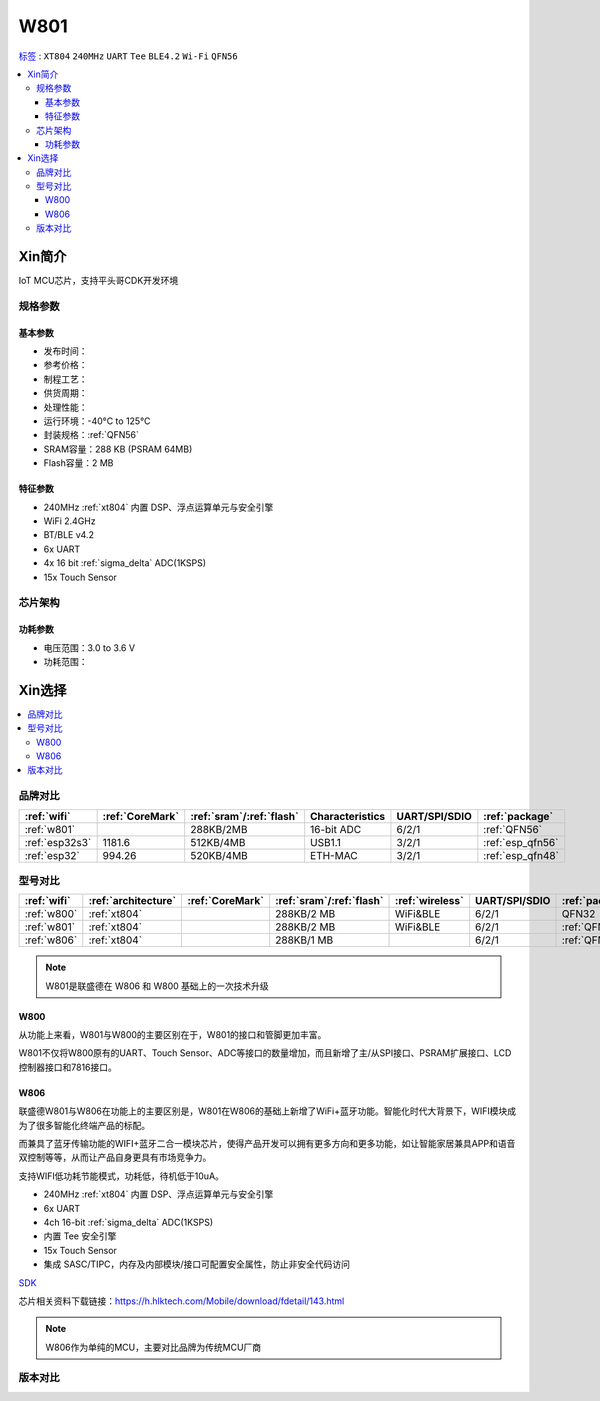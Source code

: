 .. _w801:

W801
===============

`标签 <https://github.com/SoCXin/W801>`_ : ``XT804`` ``240MHz`` ``UART`` ``Tee`` ``BLE4.2`` ``Wi-Fi`` ``QFN56``

.. contents::
    :local:

Xin简介
-----------

IoT MCU芯片，支持平头哥CDK开发环境

.. image:: ./images/W801.png
    :target: http://r0.hlktech.com/download/HLK-W801/1/W801%E8%8A%AF%E7%89%87%E8%A7%84%E6%A0%BC%E4%B9%A6V1.0.pdf


规格参数
~~~~~~~~~~~

基本参数
^^^^^^^^^^^

* 发布时间：
* 参考价格：
* 制程工艺：
* 供货周期：
* 处理性能：
* 运行环境：-40°C to 125°C
* 封装规格：:ref:`QFN56`
* SRAM容量：288 KB (PSRAM 64MB)
* Flash容量：2 MB

特征参数
^^^^^^^^^^^

* 240MHz :ref:`xt804` 内置 DSP、浮点运算单元与安全引擎
* WiFi 2.4GHz
* BT/BLE v4.2
* 6x UART
* 4x 16 bit :ref:`sigma_delta` ADC(1KSPS)
* 15x Touch Sensor


芯片架构
~~~~~~~~~~~


功耗参数
^^^^^^^^^^^

* 电压范围：3.0 to 3.6 V
* 功耗范围：



Xin选择
-----------

.. contents::
    :local:


品牌对比
~~~~~~~~~

.. list-table::
    :header-rows:  1

    * - :ref:`wifi`
      - :ref:`CoreMark`
      - :ref:`sram`/:ref:`flash`
      - Characteristics
      - UART/SPI/SDIO
      - :ref:`package`
    * - :ref:`w801`
      -
      - 288KB/2MB
      - 16-bit ADC
      - 6/2/1
      - :ref:`QFN56`
    * - :ref:`esp32s3`
      - 1181.6
      - 512KB/4MB
      - USB1.1
      - 3/2/1
      - :ref:`esp_qfn56`
    * - :ref:`esp32`
      - 994.26
      - 520KB/4MB
      - ETH-MAC
      - 3/2/1
      - :ref:`esp_qfn48`


型号对比
~~~~~~~~~

.. list-table::
    :header-rows:  1

    * - :ref:`wifi`
      - :ref:`architecture`
      - :ref:`CoreMark`
      - :ref:`sram`/:ref:`flash`
      - :ref:`wireless`
      - UART/SPI/SDIO
      - :ref:`package`
    * - :ref:`w800`
      - :ref:`xt804`
      -
      - 288KB/2 MB
      - WiFi&BLE
      - 6/2/1
      - QFN32
    * - :ref:`w801`
      - :ref:`xt804`
      -
      - 288KB/2 MB
      - WiFi&BLE
      - 6/2/1
      - :ref:`QFN56`
    * - :ref:`w806`
      - :ref:`xt804`
      -
      - 288KB/1 MB
      -
      - 6/2/1
      - :ref:`QFN56`

.. note::
    W801是联盛德在 W806 和 W800 基础上的一次技术升级


.. _w800:

W800
^^^^^^^^^^^

从功能上来看，W801与W800的主要区别在于，W801的接口和管脚更加丰富。

W801不仅将W800原有的UART、Touch Sensor、ADC等接口的数量增加，而且新增了主/从SPI接口、PSRAM扩展接口、LCD控制器接口和7816接口。


.. _w806:

W806
^^^^^^^^^^^

联盛德W801与W806在功能上的主要区别是，W801在W806的基础上新增了WiFi+蓝牙功能。智能化时代大背景下，WIFI模块成为了很多智能化终端产品的标配。

而兼具了蓝牙传输功能的WIFI+蓝牙二合一模块芯片，使得产品开发可以拥有更多方向和更多功能，如让智能家居兼具APP和语音双控制等等，从而让产品自身更具有市场竞争力。

支持WIFI低功耗节能模式，功耗低，待机低于10uA。

* 240MHz :ref:`xt804` 内置 DSP、浮点运算单元与安全引擎
* 6x UART
* 4ch 16-bit :ref:`sigma_delta` ADC(1KSPS)
* 内置 Tee 安全引擎
* 15x Touch Sensor
* 集成 SASC/TIPC，内存及内部模块/接口可配置安全属性，防止非安全代码访问



`SDK <https://github.com/IOsetting/wm-sdk-w806/>`_

芯片相关资料下载链接：https://h.hlktech.com/Mobile/download/fdetail/143.html


.. note::
    W806作为单纯的MCU，主要对比品牌为传统MCU厂商

.. image:: ./images/W806.png
    :target: https://h.hlktech.com/Mobile/download/fdetail/143.html


版本对比
~~~~~~~~~


